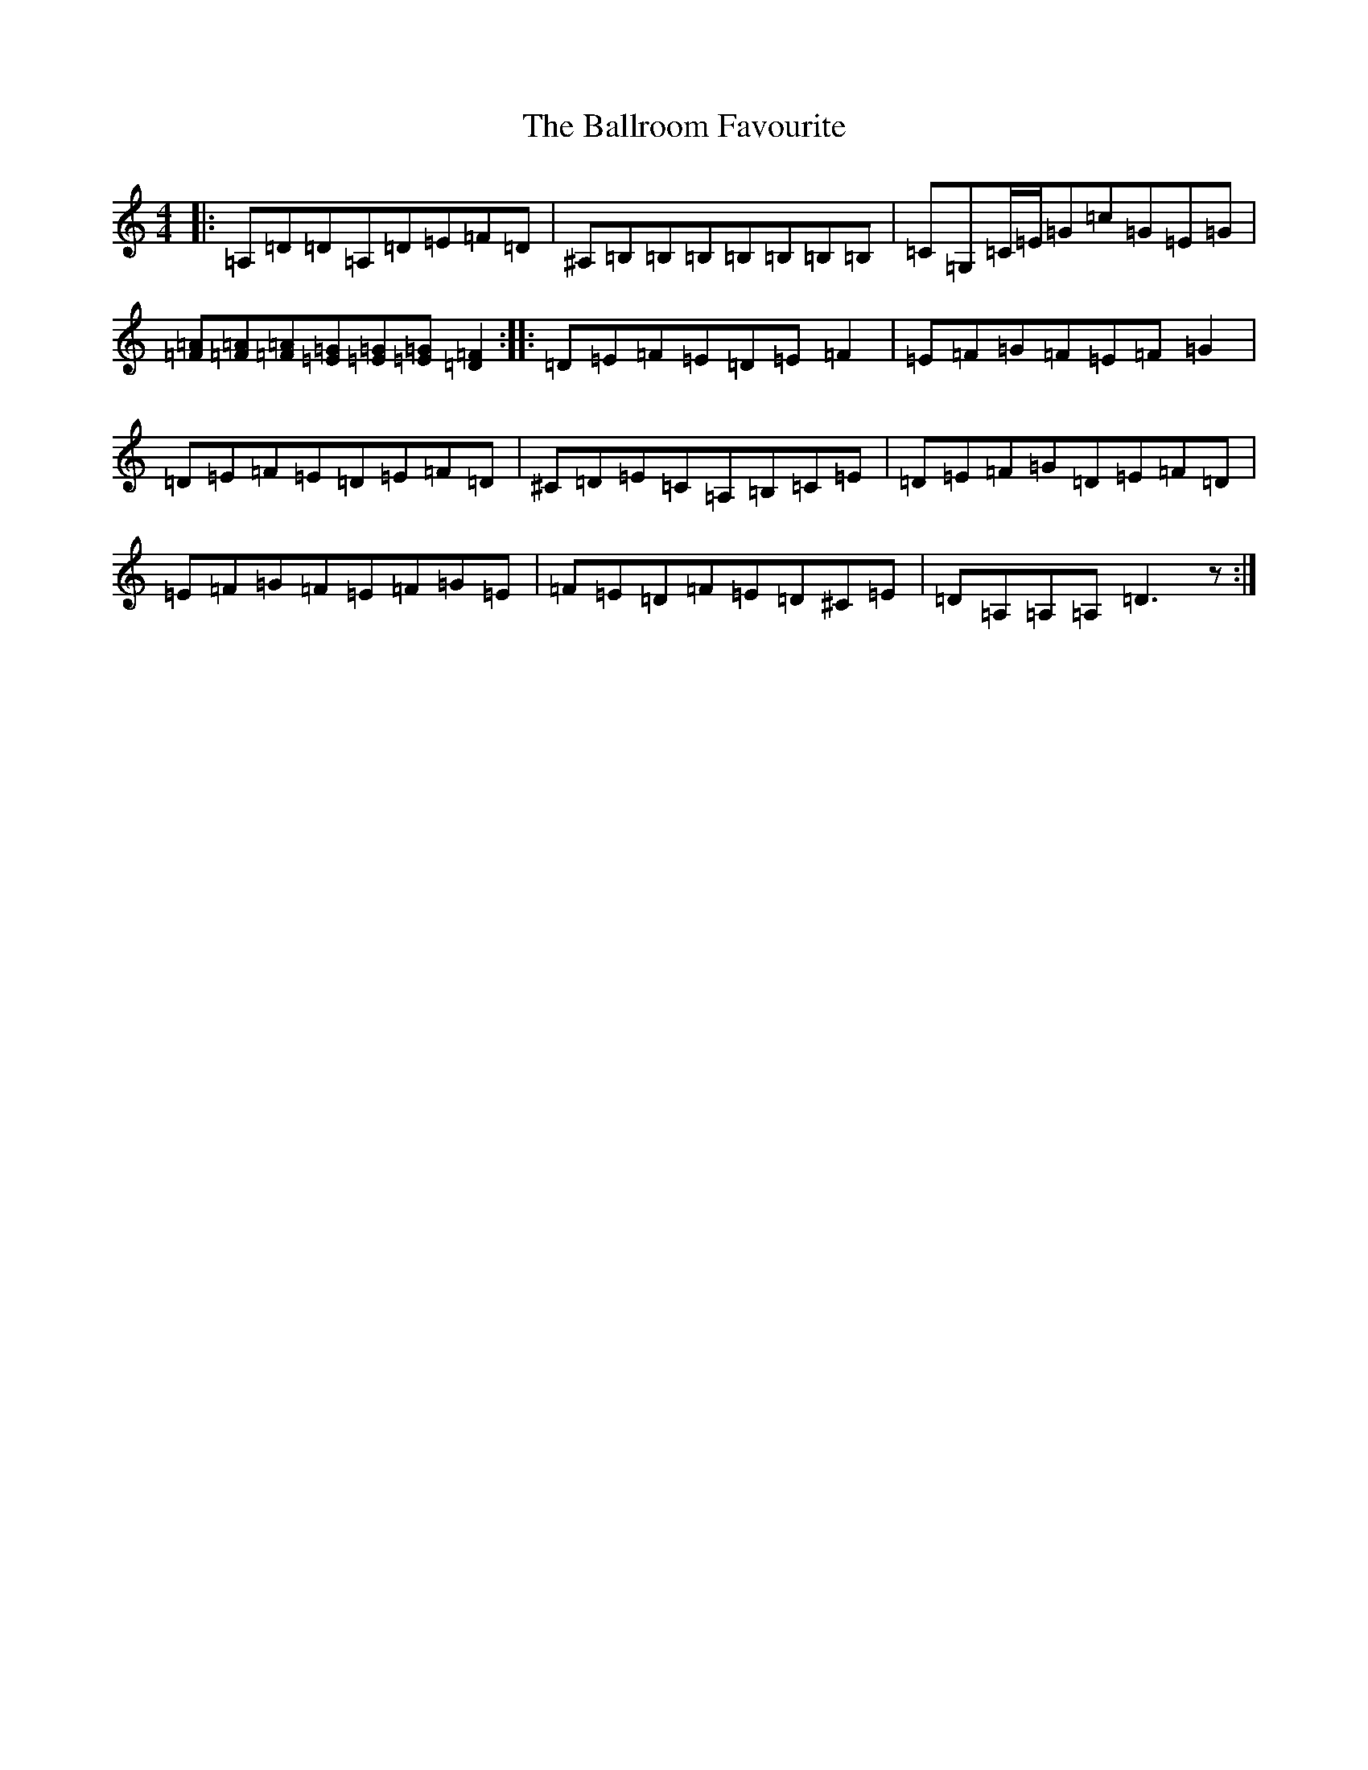 X: 21584
T: Ballroom Favourite, The
S: https://thesession.org/tunes/3329#setting16398
Z: D Major
R: barndance
M: 4/4
L: 1/8
K: C Major
|:=A,=D=D=A,=D=E=F=D|^A,=B,=B,=B,=B,=B,=B,=B,|=C=G,=C/2=E/2=G=c=G=E=G|[=F=A][=F=A][=F=A][=E=G][=E=G][=E=G][=D2=F2]:||:=D=E=F=E=D=E=F2|=E=F=G=F=E=F=G2|=D=E=F=E=D=E=F=D|^C=D=E=C=A,=B,=C=E|=D=E=F=G=D=E=F=D|=E=F=G=F=E=F=G=E|=F=E=D=F=E=D^C=E|=D=A,=A,=A,=D3z:|